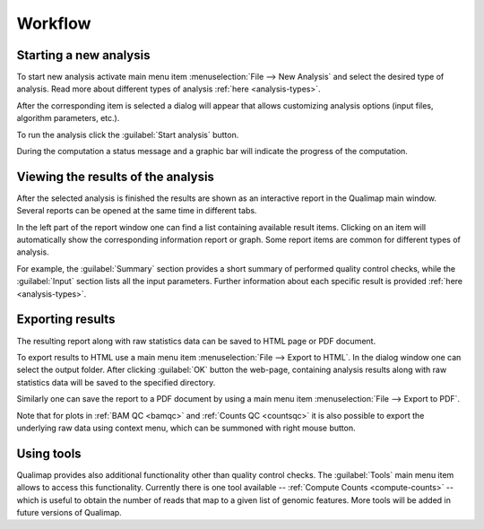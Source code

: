 .. _workflow:

Workflow
========

Starting a new analysis
-----------------------

To start new analysis activate main menu item :menuselection:`File --> New Analysis` and select the desired type of analysis. Read more about different types of analysis :ref:`here <analysis-types>`.  

.. image:: images/start_analysis.png
    :width: 500pt
    :align: center


After the corresponding item is selected a dialog will appear that allows customizing  analysis options (input  files, algorithm parameters, etc.). 

.. image:: images/genomic.png
   :width: 500pt    
   :align: center


To run the analysis click the :guilabel:`Start analysis` button. 

During the computation a status message and a graphic bar will indicate the progress of the computation. 

Viewing the results of the analysis
-----------------------------------

After the selected analysis is finished the results are shown as an interactive report in the Qualimap main window. Several reports can be opened at the same time in different tabs. 

.. image:: images/output.png
   :width: 500pt    
   :align: center

In the left part of the report window one can find a list containing available result items. Clicking on an item will automatically show the corresponding information report or graph. Some report items are common for different types of analysis. 

For example, the :guilabel:`Summary` section provides a short summary of performed quality control checks, while the :guilabel:`Input` section lists all the input parameters. Further information about each specific result is provided :ref:`here <analysis-types>`.

.. _export:

Exporting results
-----------------

The resulting report along with raw statistics data can be saved to HTML page or PDF document.

To export results to HTML use a main menu item :menuselection:`File --> Export to HTML`. In the dialog window one can select the output folder. After clicking :guilabel:`OK` button the web-page, containing analysis results along with raw statistics data will be saved to the specified directory.

Similarly one can save the report to a PDF document by using a main menu item :menuselection:`File --> Export to PDF`.

Note that for plots in :ref:`BAM QC <bamqc>` and :ref:`Counts QC <countsqc>` it is also possible to export the underlying raw data using context menu, which can be summoned with right mouse button.


Using tools
-----------

Qualimap provides also additional functionality other than quality control checks. The :guilabel:`Tools` main menu item allows to access this functionality. Currently there is one tool available -- :ref:`Compute Counts <compute-counts>` -- which is useful to obtain the number of reads that map to a given list of genomic features. More tools will be added in future versions of Qualimap.
